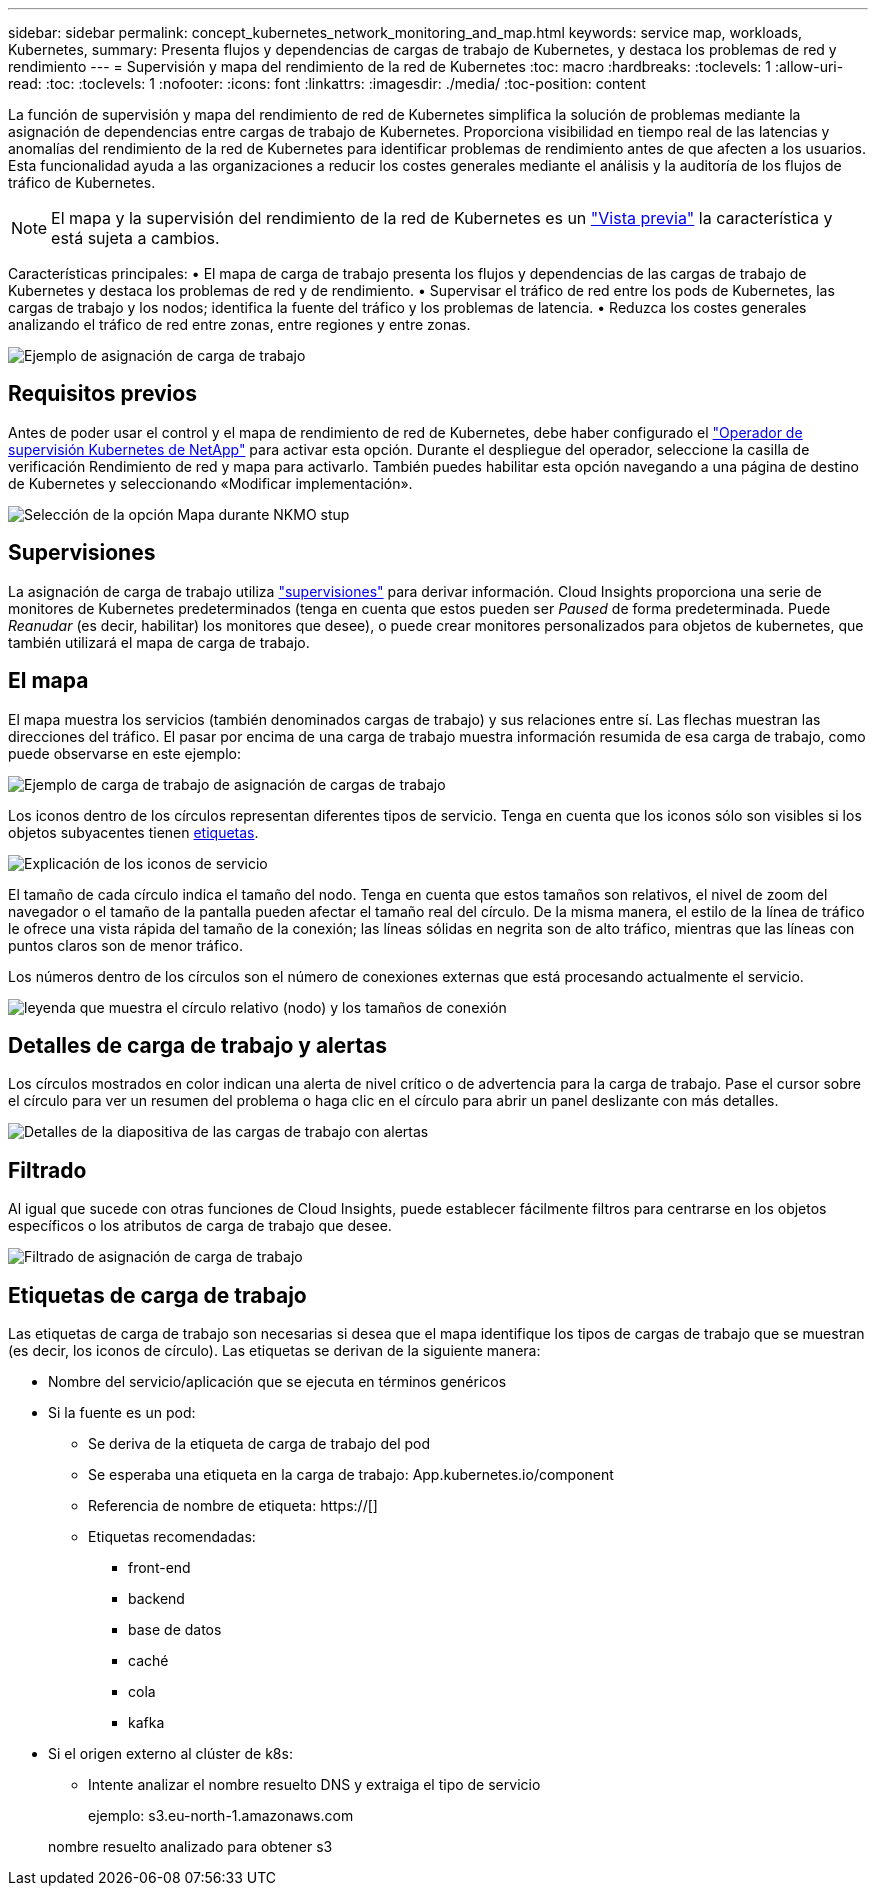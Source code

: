 ---
sidebar: sidebar 
permalink: concept_kubernetes_network_monitoring_and_map.html 
keywords: service map, workloads, Kubernetes, 
summary: Presenta flujos y dependencias de cargas de trabajo de Kubernetes, y destaca los problemas de red y rendimiento 
---
= Supervisión y mapa del rendimiento de la red de Kubernetes
:toc: macro
:hardbreaks:
:toclevels: 1
:allow-uri-read: 
:toc: 
:toclevels: 1
:nofooter: 
:icons: font
:linkattrs: 
:imagesdir: ./media/
:toc-position: content


[role="lead"]
La función de supervisión y mapa del rendimiento de red de Kubernetes simplifica la solución de problemas mediante la asignación de dependencias entre cargas de trabajo de Kubernetes. Proporciona visibilidad en tiempo real de las latencias y anomalías del rendimiento de la red de Kubernetes para identificar problemas de rendimiento antes de que afecten a los usuarios. Esta funcionalidad ayuda a las organizaciones a reducir los costes generales mediante el análisis y la auditoría de los flujos de tráfico de Kubernetes.


NOTE: El mapa y la supervisión del rendimiento de la red de Kubernetes es un link:concept_preview_features.html["Vista previa"] la característica y está sujeta a cambios.

Características principales: • El mapa de carga de trabajo presenta los flujos y dependencias de las cargas de trabajo de Kubernetes y destaca los problemas de red y de rendimiento. • Supervisar el tráfico de red entre los pods de Kubernetes, las cargas de trabajo y los nodos; identifica la fuente del tráfico y los problemas de latencia. • Reduzca los costes generales analizando el tráfico de red entre zonas, entre regiones y entre zonas.

image:workload-map-animated.gif["Ejemplo de asignación de carga de trabajo"]



== Requisitos previos

Antes de poder usar el control y el mapa de rendimiento de red de Kubernetes, debe haber configurado el link:task_config_telegraf_agent_k8s.html["Operador de supervisión Kubernetes de NetApp"] para activar esta opción. Durante el despliegue del operador, seleccione la casilla de verificación Rendimiento de red y mapa para activarlo. También puedes habilitar esta opción navegando a una página de destino de Kubernetes y seleccionando «Modificar implementación».

image:ServiceMap_NKMO_Deployment_Options.png["Selección de la opción Mapa durante NKMO stup"]



== Supervisiones

La asignación de carga de trabajo utiliza link:task_create_monitor.html["supervisiones"] para derivar información. Cloud Insights proporciona una serie de monitores de Kubernetes predeterminados (tenga en cuenta que estos pueden ser _Paused_ de forma predeterminada. Puede _Reanudar_ (es decir, habilitar) los monitores que desee), o puede crear monitores personalizados para objetos de kubernetes, que también utilizará el mapa de carga de trabajo.



== El mapa

El mapa muestra los servicios (también denominados cargas de trabajo) y sus relaciones entre sí. Las flechas muestran las direcciones del tráfico. El pasar por encima de una carga de trabajo muestra información resumida de esa carga de trabajo, como puede observarse en este ejemplo:

image:ServiceMap_Simple_Example.png["Ejemplo de carga de trabajo de asignación de cargas de trabajo"]

Los iconos dentro de los círculos representan diferentes tipos de servicio. Tenga en cuenta que los iconos sólo son visibles si los objetos subyacentes tienen <<workload-labels,etiquetas>>.

image:ServiceMap_Icons.png["Explicación de los iconos de servicio"]

El tamaño de cada círculo indica el tamaño del nodo. Tenga en cuenta que estos tamaños son relativos, el nivel de zoom del navegador o el tamaño de la pantalla pueden afectar el tamaño real del círculo. De la misma manera, el estilo de la línea de tráfico le ofrece una vista rápida del tamaño de la conexión; las líneas sólidas en negrita son de alto tráfico, mientras que las líneas con puntos claros son de menor tráfico.

Los números dentro de los círculos son el número de conexiones externas que está procesando actualmente el servicio.

image:ServiceMap_Node_and_Connection_Legend.png["leyenda que muestra el círculo relativo (nodo) y los tamaños de conexión"]



== Detalles de carga de trabajo y alertas

Los círculos mostrados en color indican una alerta de nivel crítico o de advertencia para la carga de trabajo. Pase el cursor sobre el círculo para ver un resumen del problema o haga clic en el círculo para abrir un panel deslizante con más detalles.

image:Workload_Map_Slideout_with_Alert.png["Detalles de la diapositiva de las cargas de trabajo con alertas"]



== Filtrado

Al igual que sucede con otras funciones de Cloud Insights, puede establecer fácilmente filtros para centrarse en los objetos específicos o los atributos de carga de trabajo que desee.

image:Workload_Map_Filtering.png["Filtrado de asignación de carga de trabajo"]



== Etiquetas de carga de trabajo

Las etiquetas de carga de trabajo son necesarias si desea que el mapa identifique los tipos de cargas de trabajo que se muestran (es decir, los iconos de círculo). Las etiquetas se derivan de la siguiente manera:

* Nombre del servicio/aplicación que se ejecuta en términos genéricos
* Si la fuente es un pod:
+
** Se deriva de la etiqueta de carga de trabajo del pod
** Se esperaba una etiqueta en la carga de trabajo: App.kubernetes.io/component
** Referencia de nombre de etiqueta: https://[]
** Etiquetas recomendadas:
+
*** front-end
*** backend
*** base de datos
*** caché
*** cola
*** kafka




* Si el origen externo al clúster de k8s:
+
** Intente analizar el nombre resuelto DNS y extraiga el tipo de servicio
+
ejemplo: s3.eu-north-1.amazonaws.com

+
nombre resuelto analizado para obtener s3




